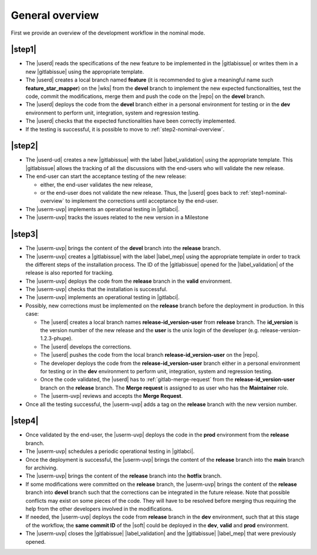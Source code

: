 ..   This file is part of biogitflow
   
     Copyright Institut Curie 2020-2024
     
     This file is part of the biogitflow documentation.
     
     You can use, modify and/ or redistribute the software under the terms of license (see the LICENSE file for more details).
     
     The software is distributed in the hope that it will be useful, but "AS IS" WITHOUT ANY WARRANTY OF ANY KIND. Users are therefore encouraged to test the software's suitability as regards their requirements in conditions enabling the security of their systems and/or data. 
     
     The fact that you are presently reading this means that you have had knowledge of the license and that you accept its terms.



.. _nominal-overview:

General overview
================

First we provide an overview of the development workflow in the nominal mode.

.. _step1-nominal-overview:

|step1|
-------

- The |userd| reads the specifications of the new feature to be implemented in the |gitlabissue| or writes them in a new |gitlabissue| using the appropriate template.

- The |userd| creates a local branch named **feature** (it is recommended to give a meaningful name such **feature_star_mapper**) on the |wks|  from the **devel** branch to implement the new expected functionalities, test the code, commit the modifications, merge them and push the code on the |repo| on the **devel** branch.

- The |userd| deploys the code from the **devel** branch either in a personal environment for testing or in the **dev** environment to perform unit, integration, system and regression testing.

- The |userd| checks that the expected functionalities have been correctly implemented.

- If the testing is successful, it is possible to move to :ref:`step2-nominal-overview`.

.. _step2-nominal-overview:

|step2|
-------

- The |userd-ud| creates a new |gitlabissue| with the label |label_validation| using the appropriate template. This |gitlabissue| allows the tracking of all the discussions with the end-users who will validate the new release.

- The end-user can start the acceptance testing of the new release:

  - either, the end-user validates the new release,

  - or the end-user does not validate the new release. Thus, the |userd| goes back to :ref:`step1-nominal-overview` to implement the corrections until acceptance by the end-user.

- The |userm-uvp| implements an operational testing in |gitlabci|.

- The |userm-uvp| tracks the issues related to the new version in a Milestone

|step3|
-------

- The |userm-uvp| brings the content of the **devel** branch into the **release** branch.

- The |userm-uvp| creates a |gitlabissue| with the label |label_mep| using the appropriate template in order to track the different steps of the installation process. The ID of the |gitlabissue| opened for the |label_validation| of the release is also reported for tracking.

- The |userm-uvp| deploys the code from the **release** branch in the **valid** environment.

- The |userm-uvp| checks that the installation is successful.

- The |userm-uvp| implements an operational testing in |gitlabci|.

- Possibly, new corrections must be implemented on the **release** branch before the deployment in production. In this case:
 
  - The |userd| creates a local branch names **release-id\_version-user** from **release** branch. The  **id\_version** is the version number of the new release and the **user** is the unix login of the developer (e.g. release-version-1.2.3-phupe).
  
  - The |userd| develops the corrections.
  
  - The |userd| pushes the code from the local branch **release-id\_version-user** on the |repo|.
  
  - The developer deploys the code from the **release-id\_version-user** branch either in a personal environment for testing or in the **dev** environment to perform unit, integration, system and regression testing.
  
  - Once the code validated, the |userd| has to :ref:`gitlab-merge-request` from the **release-id\_version-user** branch on the **release** branch. The **Merge request** is assigned to as user who has the **Maintainer** role.
  
  - The |userm-uvp| reviews and accepts the **Merge Request**.

- Once all the testing successful, the |userm-uvp| adds a tag on the **release** branch with the new version number.

|step4|
-------

- Once validated by the end-user, the |userm-uvp| deploys the code in the **prod** environment from the **release** branch.

- The |userm-uvp| schedules a periodic operational testing in |gitlabci|.

- Once the deployment is successful, the |userm-uvp| brings the content of the **release** branch into the **main** branch for archiving.

- The |userm-uvp| brings the content of the **release** branch into the **hotfix** branch.
-  If some modifications were committed on the **release** branch, the |userm-uvp| brings the content of the **release** branch into **devel** branch such that the corrections can be integrated in the future release. Note that possible conflicts may exist on some pieces of the code. They will have to be resolved before merging thus requiring the help from the other developers involved in the modifications.

- If needed, the |userm-uvp| deploys the code from **release** branch in the **dev** environment, such that at this stage of the workflow, the **same commit ID** of the |soft| could be deployed  in the **dev**, **valid** and **prod** environment.

- The |userm-uvp| closes the |gitlabissue| |label_validation| and the |gitlabissue| |label_mep| that were previously opened.
